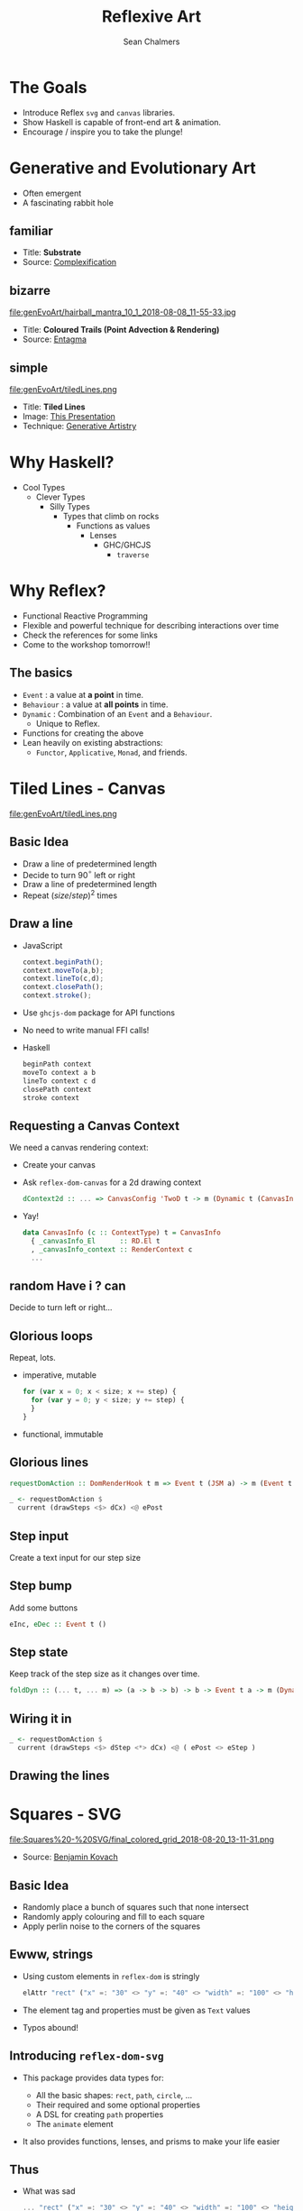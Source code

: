 #+REVEAL_ROOT: https://cdn.jsdelivr.net/reveal.js/3.0.0/
#+OPTIONS: reveal_title_slide:"<h1>%t</h1><h2>%a</h2><h4>QFPL</h4><h3>%e</h3>"
#+OPTIONS: num:nil
#+OPTIONS: toc:nil

#+TITLE: Reflexive Art
#+AUTHOR: Sean Chalmers
#+EMAIL: sean.chalmers@data61.csiro.au

* The Goals
 - Introduce Reflex =svg= and =canvas= libraries.
 - Show Haskell is capable of front-end art & animation.
 - Encourage / inspire you to take the plunge!
* Generative and Evolutionary Art
  #+ATTR_REVEAL: :frag (roll-in)
 - Often emergent
 - A fascinating rabbit hole
** familiar
#+DOWNLOADED: http://www.complexification.net/gallery/machines/substrate/substrate0014.jpg @ 2018-08-08 11:46:12
[[file:genEvoArt/substrate0014_2018-08-08_11-46-12.jpg]]

- Title: *Substrate*
- Source: [[http://www.complexification.net/gallery/machines/substrate/index.php][Complexification]]
** bizarre
#+ATTR_HTML: :width 60% :height 60%
file:genEvoArt/hairball_mantra_10_1_2018-08-08_11-55-33.jpg

- Title: *Coloured Trails (Point Advection & Rendering)*
- Source: [[http://www.entagma.com/colored-trails-point-advection-rendering/][Entagma]]
** simple
#+ATTR_HTML: :width 40% :height 40% :style background-color:white;
file:genEvoArt/tiledLines.png

- Title: *Tiled Lines*
- Image: [[https://github.com/mankyKitty/fantastic-waddle][This Presentation]]
- Technique: [[https://generativeartistry.com/tutorials/tiled-lines][Generative Artistry]]
* Why Haskell?
  - Cool Types
    - Clever Types
      - Silly Types
        - Types that climb on rocks
          - Functions as values
            - Lenses
              - GHC/GHCJS
                - ~traverse~
* Why Reflex?
  - Functional Reactive Programming
  - Flexible and powerful technique for describing interactions over time
  - Check the references for some links
  - Come to the workshop tomorrow!!
** The basics
   #+ATTR_REVEAL: :frag (roll-in)
   - ~Event~ : a value at *a point* in time.
   - ~Behaviour~ : a value at *all points* in time.
   - ~Dynamic~ : Combination of an ~Event~ and a ~Behaviour~.
     * Unique to Reflex.
   - Functions for creating the above
   - Lean heavily on existing abstractions:
     - ~Functor~, ~Applicative~, ~Monad~, and friends.
* Tiled Lines - Canvas
  #+ATTR_HTML: :width 40% :height 40% :style background-color:white;
  file:genEvoArt/tiledLines.png
** Basic Idea
   #+ATTR_REVEAL: :frag (roll-in)
   - Draw a line of predetermined length
   - Decide to turn 90$^{\circ}$ left or right
   - Draw a line of predetermined length
   - Repeat ${(size/step)^2}$ times
** Draw a line
  #+ATTR_REVEAL: :frag (roll-in)
  - JavaScript
    #+BEGIN_SRC javascript
      context.beginPath();
      context.moveTo(a,b);
      context.lineTo(c,d);
      context.closePath();
      context.stroke();
    #+END_SRC
  - Use ~ghcjs-dom~ package for API functions
  - No need to write manual FFI calls!
  - Haskell
    #+BEGIN_SRC haskell
      beginPath context
      moveTo context a b
      lineTo context c d
      closePath context
      stroke context
    #+END_SRC
** Requesting a Canvas Context
   We need a canvas rendering context:
   #+ATTR_REVEAL: :frag (roll-in)
   - Create your canvas
     #+INCLUDE: "../frontend/src/Canvas2D/Internal.hs" :LINES "29-31" src haskell
   - Ask ~reflex-dom-canvas~ for a 2d drawing context
     #+BEGIN_SRC haskell
       dContext2d :: ... => CanvasConfig 'TwoD t -> m (Dynamic t (CanvasInfo 'TwoD t))
     #+END_SRC
     #+INCLUDE: "../frontend/src/Canvas2D/Internal.hs" :LINES "33-34" src haskell
   - Yay!
     #+BEGIN_SRC haskell
     data CanvasInfo (c :: ContextType) t = CanvasInfo
       { _canvasInfo_El      :: RD.El t
       , _canvasInfo_context :: RenderContext c
       ...
     #+END_SRC
** random Have i ? can
   Decide to turn left or right...
   #+ATTR_REVEAL: :frag (roll-in)
   #+INCLUDE: "../frontend/src/Canvas2D/TiledLines.hs" :LINES "52-56" src haskell
   #+ATTR_REVEAL: :frag (roll-in)
   #+INCLUDE: "../frontend/src/Canvas2D/TiledLines.hs" :LINES "74-84" src haskell
** Glorious loops
   Repeat, lots.
   #+ATTR_REVEAL: :frag (roll-in)
   - imperative, mutable
    #+BEGIN_SRC javascript
for (var x = 0; x < size; x += step) {
  for (var y = 0; y < size; y += step) {
  }
}
    #+END_SRC
   - functional, immutable
    #+INCLUDE: "../frontend/src/Canvas2D/TiledLines.hs" :LINES "129-133" src haskell
** Glorious lines
#+BEGIN_SRC haskell
  requestDomAction :: DomRenderHook t m => Event t (JSM a) -> m (Event t a)

  _ <- requestDomAction $
    current (drawSteps <$> dCx) <@ ePost
#+END_SRC
** Step input
   Create a text input for our step size
   #+INCLUDE: "../frontend/src/Canvas2D/TiledLines.hs" :LINES "137-139" src haskell
** Step bump
   Add some buttons
   #+INCLUDE: "../frontend/src/Canvas2D/TiledLines.hs" :LINES "145-147" src haskell
   #+BEGIN_SRC haskell
eInc, eDec :: Event t ()
   #+END_SRC
** Step state
   Keep track of the step size as it changes over time.
   #+INCLUDE: "../frontend/src/Canvas2D/TiledLines.hs" :LINES "151-155" src haskell
   #+ATTR_REVEAL: :frag (roll-in)
   #+BEGIN_SRC haskell
foldDyn :: (... t, ... m) => (a -> b -> b) -> b -> Event t a -> m (Dynamic t b)
   #+END_SRC
   #+ATTR_REVEAL: :frag (roll-in)
   #+INCLUDE: "../frontend/src/Canvas2D/TiledLines.hs" :LINES "141-143" src haskell
** Wiring it in
   #+BEGIN_SRC haskell
  _ <- requestDomAction $
    current (drawSteps <$> dStep <*> dCx) <@ ( ePost <> eStep )
   #+END_SRC
** Drawing the lines
   #+INCLUDE: "../frontend/src/Canvas2D/TiledLines.hs" :LINES "125-136" src haskell
* Squares - SVG
  #+ATTR_HTML: :width 40% :height 40%
  file:Squares%20-%20SVG/final_colored_grid_2018-08-20_13-11-31.png
  - Source: [[https://www.kovach.me/posts/2018-03-07-generating-art.html][Benjamin Kovach]]
** Basic Idea
   #+ATTR_REVEAL: :frag (roll-in)
   - Randomly place a bunch of squares such that none intersect
   - Randomly apply colouring and fill to each square
   - Apply perlin noise to the corners of the squares
** Ewww, strings
   #+ATTR_REVEAL: :frag (roll-in)
   - Using custom elements in ~reflex-dom~ is stringly
     #+BEGIN_SRC haskell
elAttr "rect" ("x" =: "30" <> "y" =: "40" <> "width" =: "100" <> "height" =: "200") blank
     #+END_SRC
   - The element tag and properties must be given as ~Text~ values
   - Typos abound!
** Introducing ~reflex-dom-svg~
   #+ATTR_REVEAL: :frag (roll-in)
   - This package provides data types for:
     #+ATTR_REVEAL: :frag (roll-in)
     * All the basic shapes: ~rect~, ~path~, ~circle~, ...
     * Their required and some optional properties
     * A DSL for creating ~path~ properties
     * The ~animate~ element
   - It also provides functions, lenses, and prisms to make your life easier
** Thus
   #+ATTR_REVEAL: :frag (roll-in)
   - What was sad
     #+BEGIN_SRC haskell
... "rect" ("x" =: "30" <> "y" =: "40" <> "width" =: "100" <> "height" =: "200")
     #+END_SRC
   - Becomes happy
     #+BEGIN_SRC haskell
data SVG_Rect = SVG_Rect
  { _svg_rect_pos_x          :: Pos X
  , _svg_rect_pos_y          :: Pos Y
  , _svg_rect_width          :: Width
  , _svg_rect_height         :: Height
  , _svg_rect_cornerRadius_x :: Maybe (CornerRadius X)
  , _svg_rect_cornerRadius_y :: Maybe (CornerRadius Y)
  }
     #+END_SRC
** Put the G in SVG
   #+ATTR_REVEAL: :frag (roll-in)
   - To put a basic shape on the page
     #+BEGIN_SRC haskell
-- No child elements
svgBasicDyn_ :: s -> (p -> Map Text Text) -> Dynamic t p -> m (SVGEl t s)

-- Only allow a subset of SVG elements as possible child elements
svgBasicDyn  :: s -> (p -> Map Text Text) -> Dynamic t p
  -> Dynamic t (Map (CanBeNested s) (Map Text Text))
  -> m (SVGEl t s)
     #+END_SRC
   - Looks like
     #+BEGIN_SRC haskell
SVG.svgBasicDyn_
  SVG.Rect          -- Indicate we want a '<rect>' element
  SVG.makeRectProps -- Use the library provided function for handling properties
  dMyRectProps      -- Provide a Dynamic of our SVG_Rect
     #+END_SRC
** Data structures for great justice
   #+ATTR_REVEAL: :frag (roll-in)
   - We will use a ~polygon~ for our squares
     #+BEGIN_SRC haskell
          data SVG_Polygon = SVG_Polygon
            { _svg_polygon_start :: (Pos X, Pos Y)
            , _svg_polygon_path  :: NonEmpty (Pos X, Pos Y)
            }
     #+END_SRC
   - We benefit from all the delicious /existing/ abstractions
     - ~Functor~, ~Applicative~, ~Traversable~
   - Apply the perlin noise function to every point in a polygon
     #+ATTR_REVEAL: :frag (roll-in)
     - Given
       #+INCLUDE: "../frontend/src/SVG/Types.hs" :LINES "53-57" src haskell
     - We can lens & ~traverse~ our way to victory!
       #+INCLUDE: "../frontend/src/SVG/Squares.hs" :LINES "189-194" src haskell
** Gift keeps giving
   #+ATTR_REVEAL: :frag (roll-in)
   - ~reflex~ provides additional functionality for collections
     #+BEGIN_SRC haskell
simpleList :: Dynamic t [v] -> (Dynamic t v -> m a) -> m (Dynamic t [a])
     #+END_SRC
   - So if you have a list of polygons that will change over time...
     #+BEGIN_SRC haskell
       dPolys :: Dynamic t (NonEmpty Poly)
       dPerlin :: Dynamic t (Poly -> Poly)
     #+END_SRC
     #+INCLUDE: "../frontend/src/SVG/Squares.hs" :LINES "311-315" src haskell
** Moving parts
   We have a few things to juggle:
   #+ATTR_REVEAL: :frag (roll-in)
   - Maximum number of squares to be generated
   - Changing 'scale' value for use in the perlin noise function
   - Automatic or manual update to element properties
** Square Count
   #+INCLUDE: "../frontend/src/SVG/Squares.hs" :LINES "276-285" src haskell
** Scale Input
   #+INCLUDE: "../frontend/src/SVG/Squares.hs" :LINES "293-300" src haskell
** Toggle
   #+INCLUDE: "../frontend/src/SVG/Squares.hs" :LINES "301-305" src haskell
* Game of Life - WebGL
file:genEvoArt/gol.gif
- Source [[https://nullprogram.com/blog/2014/06/10/][Chris Wellons]]
** Basic idea
   Alright, so brace yourself, but what about...
   #+ATTR_REVEAL: :frag (roll-in)
   - Conway's 'Game of Life'...
   - But running in a fragment shader...
   - On the GPU...
   - eh?
   - eh?
** Shift yaks
   #+ATTR_REVEAL: :frag (roll-in)
   - Focus is no longer on drawing actions
   - Now it is orchestration of actions that draw
** Basic idea redux
   #+ATTR_REVEAL: :frag (roll-in)
   - Initialise two framebuffers
   - Populate one with random values
   - Run the fragment shader (which contains the game of life)
     #+ATTR_REVEAL: :frag (roll-in)
     - Execute the game of life for each pixel
     - Render the result to a framebuffer, not the screen
   - Paint the other framebuffer to the screen
   - Flip the framebuffers
   - Repeat
** Initialising WebGL
   #+ATTR_REVEAL: :frag (roll-in)
   - Context
   - Shaders - needs compiling
   - Programs - needs linking
** Don't forget
   #+ATTR_REVEAL: :frag (grow)
   - We're
   - not
   - writing
   - javascript.
** Monad transformers, woo
   We can have /nicer/ things.
   #+INCLUDE: "../frontend/src/WebGL/Types.hs" :LINES "80-98" src haskell
   /nb:/ ~MonadJSM~ ~ ~MonadIO~ when building with GHCJS.
** Unremarkable code
   #+INCLUDE: "../frontend/src/WebGL/Internal.hs" :LINES "46-53" src haskell
   #+INCLUDE: "../frontend/src/WebGL/Internal.hs" :LINES "66-72" src haskell
** Code unremarkable
   Check for errors
   #+INCLUDE: "../frontend/src/WebGL/Internal.hs" :LINES "57-59" src haskell
   #+INCLUDE: "../frontend/src/WebGL/Internal.hs" :LINES "80-82" src haskell
   Lean on abstractions to handle plumbing
   #+INCLUDE: "../frontend/src/WebGL/Internal.hs" :LINES "73-78" src haskell
** Abstraction to ~Event~
   Reflex helps out here too:
   #+BEGIN_SRC haskell
     fanEither :: ... => Event t (Either a b) -> (Event t a, Event t b)
   #+END_SRC
   #+ATTR_REVEAL: :frag (roll-in)
   #+BEGIN_SRC haskell
     createGOL :: ... => WebGLRenderingContext -> m (Either Error GOL)
   #+END_SRC
   #+ATTR_REVEAL: :frag (roll-in)
   #+INCLUDE: "../frontend/src/WebGL/GOL.hs" :LINES "236-238" src haskell
   #+ATTR_REVEAL: :frag (roll-in)
   #+BEGIN_SRC haskell
     eError :: Event t Error
     eGol :: Event t GOL
   #+END_SRC
** Fork in the graph
   #+ATTR_REVEAL: :frag (roll-in)
   - An error - Bugger
   - An initialised environment - Woot
   - Reflex comes out to play, again.
   - ~Switching~
   - There are efficiency benefits too, as disconnected pieces of the graph are garbage collected
** Only what we need
   The FP way, narrow your focus/function to a smaller problem.
   #+ATTR_REVEAL: :frag (roll-in)
   - One to display the error
     #+BEGIN_SRC haskell
       golError :: ... => Error -> m ()
     #+END_SRC
   - One to run the orchestration for our WebGL
     #+BEGIN_SRC haskell
       golRender :: ... => GOLInfo t -> StdGen -> GOL -> m ()
     #+END_SRC
** Making the choice
   #+INCLUDE: "../frontend/src/WebGL/GOL.hs" :LINES "242-246" src haskell
** Manage change
   - Let Reflex manage our ~GOL~ record in a ~Dynamic~
     #+INCLUDE: "../frontend/src/WebGL/GOL.hs" :LINES "198-202" src haskell
   - Updated on a step or reset ~Event~
     #+BEGIN_SRC haskell
       eStepRendered :: Event t GOL
       eWasReset     :: Event t GOL
     #+END_SRC
** Step / Reset
   #+ATTR_REVEAL: :frag (roll-in)
   #+BEGIN_SRC haskell
step            :: ... =>           WebGLRenderingContext -> GOL -> m GOL
setInitialState :: ... => StdGen -> WebGLRenderingContext -> GOL -> m GOL
   #+END_SRC
   #+ATTR_REVEAL: :frag (roll-in)
   #+INCLUDE: "../frontend/src/WebGL/GOL.hs" :LINES "210-212" src haskell
   #+ATTR_REVEAL: :frag (roll-in)
   #+INCLUDE: "../frontend/src/WebGL/GOL.hs" :LINES "204-209" src haskell
** Recursive Definition
   #+INCLUDE: "../frontend/src/WebGL/GOL.hs" :LINES "197-212" src haskell
* Wrapping Up
** Nice bits
  #+ATTR_REVEAL: :frag (roll-in)
  - FP graphics, in the browser?! IT WORKS!!1eleventy!
  - Being able to use Mozilla Developer Network (MDN) docs is awesome
  - Hackage is full of awesome packages
    #+ATTR_REVEAL: :frag (roll-in)
    - linear
    - Clay
    - colour
** Sticky bits
   #+ATTR_REVEAL: :frag (roll-in)
   - Some types don't line up: ~ArrayBufferView~ doesn't exist in JS
   - Some optional function arguments... aren't
   - Snip of MDN for Canvas 2D ~fill~ function
       #+BEGIN_SRC javascript
void ctx.fill([fillRule]);
void ctx.fill(path[, fillRule]);
       #+END_SRC
       #+ATTR_REVEAL: :frag (roll-in)
   - Type of ~fill~ from ~ghcjs-dom~ for 2D Canvas
        #+BEGIN_SRC haskell
fill :: ... => CanvasRenderingContext2D -> Maybe CanvasWindingRule -> m ()
        #+END_SRC
* Have at it!        
  From here, many good things can come.
  - Games
  - Charts
  - More art
  - All driven by the power of FP
  - Nothing can stop you, try something
   
  Thank you. :)

* References
  - Reflex
    - Workshop by Dave Laing, Day 2 - ComposeConf 2018!!
    - https://github.com/reflex-frp/reflex-platform
    - https://github.com/obsidiansystems/obelisk
    - https://blog.qfpl.io/posts/reflex/basics/introduction/
  - MDN docs 
    - https://developer.mozilla.org/en-US/docs/Web/API
  - WebGL
    - Game of Life in a Fragment Shader
      https://nullprogram.com/blog/2014/06/10/
      
  ...and so many more, please come and ask!
